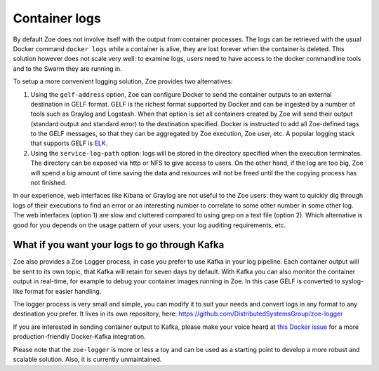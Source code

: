 .. _logging:

Container logs
==============

By default Zoe does not involve itself with the output from container processes. The logs can be retrieved with the usual Docker command ``docker logs`` while a container is alive, they are lost forever when the container is deleted. This solution however does not scale very well: to examine logs, users need to have access to the docker commandline tools and to the Swarm they are running in.

To setup a more convenient logging solution, Zoe provides two alternatives:

1. Using the ``gelf-address`` option, Zoe can configure Docker to send the container outputs to an external destination in GELF format. GELF is the richest format supported by Docker and can be ingested by a number of tools such as Graylog and Logstash. When that option is set all containers created by Zoe will send their output (standard output and standard error) to the destination specified. Docker is instructed to add all Zoe-defined tags to the GELF messages, so that they can be aggregated by Zoe execution, Zoe user, etc. A popular logging stack that supports GELF is `ELK <https://www.elastic.co/products>`_.
2. Using the ``service-log-path`` option: logs will be stored in the directory specified when the execution terminates. The directory can be exposed via http or NFS to give access to users. On the other hand, if the log are too big, Zoe will spend a big amount of time saving the data and resources will not be freed until the the copying process has not finished.

In our experience, web interfaces like Kibana or Graylog are not useful to the Zoe users: they want to quickly dig through logs of their executions to find an error or an interesting number to correlate to some other number in some other log. The web interfaces (option 1) are slow and cluttered compared to using grep on a text file (option 2).
Which alternative is good for you depends on the usage pattern of your users, your log auditing requirements, etc.

What if you want your logs to go through Kafka
----------------------------------------------

Zoe also provides a Zoe Logger process, in case you prefer to use Kafka in your log pipeline. Each container output will be sent to its own topic, that Kafka will retain for seven days by default. With Kafka you can also monitor the container output in real-time, for example to debug your container images running in Zoe. In this case GELF is converted to syslog-like format for easier handling.

The logger process is very small and simple, you can modify it to suit your needs and convert logs in any format to any destination you prefer. It lives in its own repository, here: https://github.com/DistributedSystemsGroup/zoe-logger

If you are interested in sending container output to Kafka, please make your voice heard at `this Docker issue <https://github.com/docker/docker/issues/21271>`_ for a more production-friendly Docker-Kafka integration.

Please note that the ``zoe-logger`` is more or less a toy and can be used as a starting point to develop a more robust and scalable solution. Also, it is currently unmaintained.

